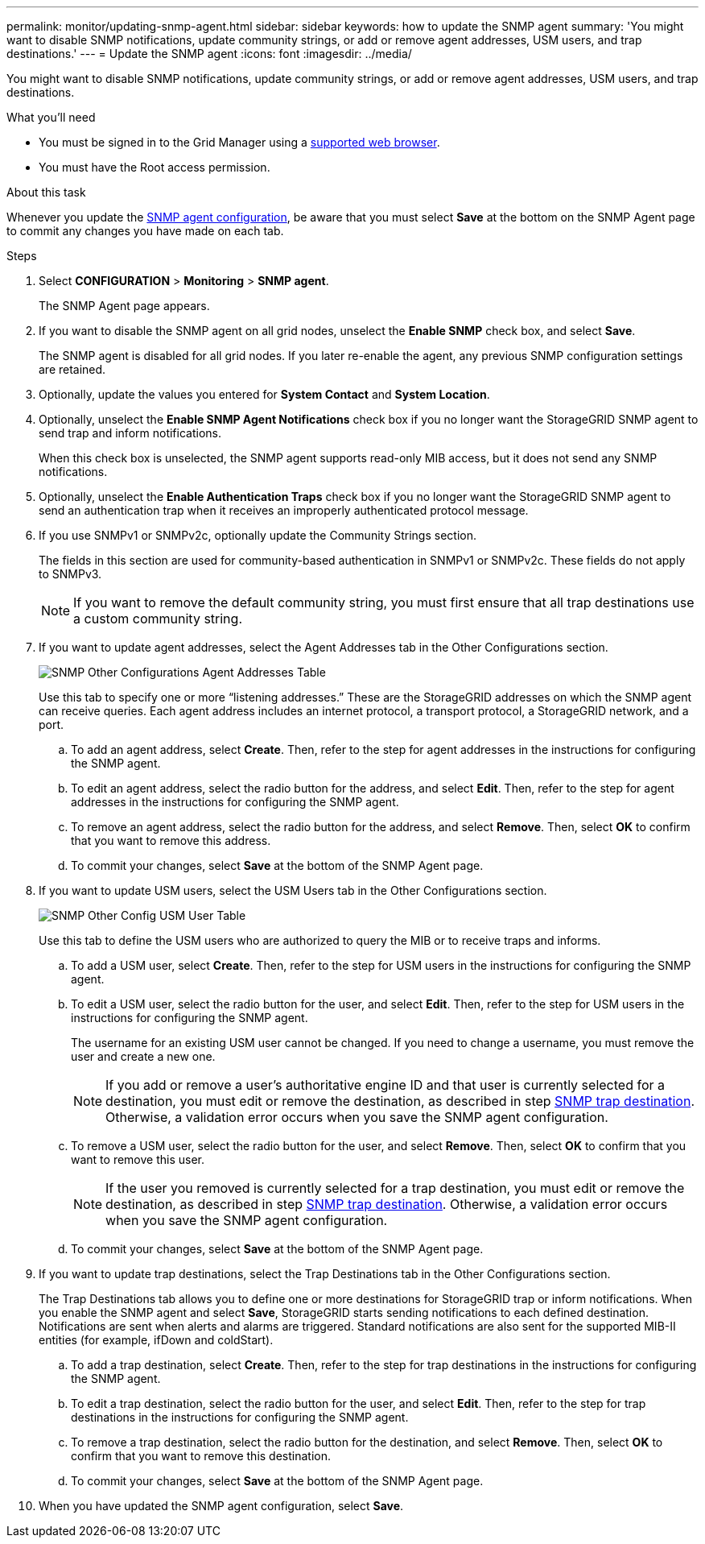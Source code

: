 ---
permalink: monitor/updating-snmp-agent.html
sidebar: sidebar
keywords: how to update the SNMP agent
summary: 'You might want to disable SNMP notifications, update community strings, or add or remove agent addresses, USM users, and trap destinations.'
---
= Update the SNMP agent
:icons: font
:imagesdir: ../media/

[.lead]
You might want to disable SNMP notifications, update community strings, or add or remove agent addresses, USM users, and trap destinations.

.What you'll need
* You must be signed in to the Grid Manager using a link:../admin/web-browser-requirements.html[supported web browser].
* You must have the Root access permission.

.About this task
Whenever you update the link:configuring-snmp-agent.html[SNMP agent configuration], be aware that you must select *Save* at the bottom on the SNMP Agent page to commit any changes you have made on each tab.

.Steps
. Select *CONFIGURATION* > *Monitoring* > *SNMP agent*.
+
The SNMP Agent page appears.

. If you want to disable the SNMP agent on all grid nodes, unselect the *Enable SNMP* check box, and select *Save*.
+
The SNMP agent is disabled for all grid nodes. If you later re-enable the agent, any previous SNMP configuration settings are retained.

. Optionally, update the values you entered for *System Contact* and *System Location*.
. Optionally, unselect the *Enable SNMP Agent Notifications* check box if you no longer want the StorageGRID SNMP agent to send trap and inform notifications.
+
When this check box is unselected, the SNMP agent supports read-only MIB access, but it does not send any SNMP notifications.

. Optionally, unselect the *Enable Authentication Traps* check box if you no longer want the StorageGRID SNMP agent to send an authentication trap when it receives an improperly authenticated protocol message.
. If you use SNMPv1 or SNMPv2c, optionally update the Community Strings section.
+
The fields in this section are used for community-based authentication in SNMPv1 or SNMPv2c. These fields do not apply to SNMPv3.
+
NOTE: If you want to remove the default community string, you must first ensure that all trap destinations use a custom community string.

. If you want to update agent addresses, select the Agent Addresses tab in the Other Configurations section.
+
image::../media/snmp_other_configurations_agent_addresses_table.png[SNMP Other Configurations Agent Addresses Table]
+
Use this tab to specify one or more "`listening addresses.`" These are the StorageGRID addresses on which the SNMP agent can receive queries. Each agent address includes an internet protocol, a transport protocol, a StorageGRID network, and a port.

 .. To add an agent address, select *Create*. Then, refer to the step for agent addresses in the instructions for configuring the SNMP agent.
 .. To edit an agent address, select the radio button for the address, and select *Edit*. Then, refer to the step for agent addresses in the instructions for configuring the SNMP agent.
 .. To remove an agent address, select the radio button for the address, and select *Remove*. Then, select *OK* to confirm that you want to remove this address.
 .. To commit your changes, select *Save* at the bottom of the SNMP Agent page.

. If you want to update USM users, select the USM Users tab in the Other Configurations section.
+
image::../media/snmp_other_config_usm_users_table.png[SNMP Other Config USM User Table]
+
Use this tab to define the USM users who are authorized to query the MIB or to receive traps and informs.

 .. To add a USM user, select *Create*. Then, refer to the step for USM users in the instructions for configuring the SNMP agent.
 .. To edit a USM user, select the radio button for the user, and select *Edit*. Then, refer to the step for USM users in the instructions for configuring the SNMP agent.
+
The username for an existing USM user cannot be changed. If you need to change a username, you must remove the user and create a new one.
+
NOTE: If you add or remove a user's authoritative engine ID and that user is currently selected for a destination, you must edit or remove the destination, as described in step <<SNMP_TRAP_DESTINATION,SNMP trap destination>>. Otherwise, a validation error occurs when you save the SNMP agent configuration.

 .. To remove a USM user, select the radio button for the user, and select *Remove*. Then, select *OK* to confirm that you want to remove this user.
+
NOTE: If the user you removed is currently selected for a trap destination, you must edit or remove the destination, as described in step <<SNMP_TRAP_DESTINATION,SNMP trap destination>>. Otherwise, a validation error occurs when you save the SNMP agent configuration.

 .. To commit your changes, select *Save* at the bottom of the SNMP Agent page.

. [[SNMP_TRAP_DESTINATION, start=9]]If you want to update trap destinations, select the Trap Destinations tab in the Other Configurations section.
+
The Trap Destinations tab allows you to define one or more destinations for StorageGRID trap or inform notifications. When you enable the SNMP agent and select *Save*, StorageGRID starts sending notifications to each defined destination. Notifications are sent when alerts and alarms are triggered. Standard notifications are also sent for the supported MIB-II entities (for example, ifDown and coldStart).

 .. To add a trap destination, select *Create*. Then, refer to the step for trap destinations in the instructions for configuring the SNMP agent.
 .. To edit a trap destination, select the radio button for the user, and select *Edit*. Then, refer to the step for trap destinations in the instructions for configuring the SNMP agent.
 .. To remove a trap destination, select the radio button for the destination, and select *Remove*. Then, select *OK* to confirm that you want to remove this destination.
 .. To commit your changes, select *Save* at the bottom of the SNMP Agent page.

. When you have updated the SNMP agent configuration, select *Save*.
